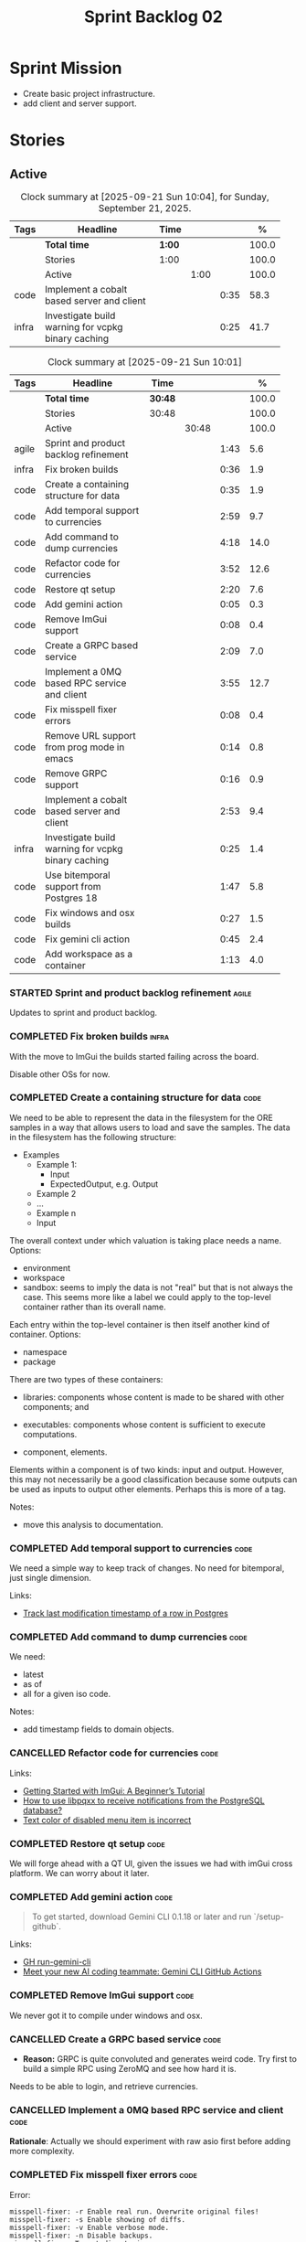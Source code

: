 :PROPERTIES:
:ID: 0DFDAF4D-E299-98E4-25C3-5BB6500E5BA8
:END:
#+title: Sprint Backlog 02
#+options: <:nil c:nil ^:nil d:nil date:nil author:nil toc:nil html-postamble:nil
#+todo: STARTED | COMPLETED CANCELLED POSTPONED BLOCKED
#+tags: { code(c) infra(i) doc(d) agile(a) }
#+startup: inlineimages

* Sprint Mission

- Create basic project infrastructure.
- add client and server support.

* Stories

** Active

#+begin: clocktable :maxlevel 3 :scope subtree :tags t :indent nil :emphasize nil :scope file :narrow 75 :formula % :block today
#+CAPTION: Clock summary at [2025-09-21 Sun 10:04], for Sunday, September 21, 2025.
|       | <75>                                               |        |      |      |       |
| Tags  | Headline                                           | Time   |      |      |     % |
|-------+----------------------------------------------------+--------+------+------+-------|
|       | *Total time*                                       | *1:00* |      |      | 100.0 |
|-------+----------------------------------------------------+--------+------+------+-------|
|       | Stories                                            | 1:00   |      |      | 100.0 |
|       | Active                                             |        | 1:00 |      | 100.0 |
| code  | Implement a cobalt based server and client         |        |      | 0:35 |  58.3 |
| infra | Investigate build warning for vcpkg binary caching |        |      | 0:25 |  41.7 |
#+end:

#+begin: clocktable :maxlevel 3 :scope subtree :tags t :indent nil :emphasize nil :scope file :narrow 75 :formula %
#+TBLNAME: sprint_summary
#+CAPTION: Clock summary at [2025-09-21 Sun 10:01]
|       | <75>                                               |         |       |      |       |
| Tags  | Headline                                           | Time    |       |      |     % |
|-------+----------------------------------------------------+---------+-------+------+-------|
|       | *Total time*                                       | *30:48* |       |      | 100.0 |
|-------+----------------------------------------------------+---------+-------+------+-------|
|       | Stories                                            | 30:48   |       |      | 100.0 |
|       | Active                                             |         | 30:48 |      | 100.0 |
| agile | Sprint and product backlog refinement              |         |       | 1:43 |   5.6 |
| infra | Fix broken builds                                  |         |       | 0:36 |   1.9 |
| code  | Create a containing structure for data             |         |       | 0:35 |   1.9 |
| code  | Add temporal support to currencies                 |         |       | 2:59 |   9.7 |
| code  | Add command to dump currencies                     |         |       | 4:18 |  14.0 |
| code  | Refactor code for currencies                       |         |       | 3:52 |  12.6 |
| code  | Restore qt setup                                   |         |       | 2:20 |   7.6 |
| code  | Add gemini action                                  |         |       | 0:05 |   0.3 |
| code  | Remove ImGui support                               |         |       | 0:08 |   0.4 |
| code  | Create a GRPC based service                        |         |       | 2:09 |   7.0 |
| code  | Implement a 0MQ based RPC service and client       |         |       | 3:55 |  12.7 |
| code  | Fix misspell fixer errors                          |         |       | 0:08 |   0.4 |
| code  | Remove URL support from prog mode in emacs         |         |       | 0:14 |   0.8 |
| code  | Remove GRPC support                                |         |       | 0:16 |   0.9 |
| code  | Implement a cobalt based server and client         |         |       | 2:53 |   9.4 |
| infra | Investigate build warning for vcpkg binary caching |         |       | 0:25 |   1.4 |
| code  | Use bitemporal support from Postgres 18            |         |       | 1:47 |   5.8 |
| code  | Fix windows and osx builds                         |         |       | 0:27 |   1.5 |
| code  | Fix gemini cli action                              |         |       | 0:45 |   2.4 |
| code  | Add workspace as a container                       |         |       | 1:13 |   4.0 |
#+end:

*** STARTED Sprint and product backlog refinement                     :agile:
    :LOGBOOK:
    CLOCK: [2025-09-21 Sun 10:01]--[2025-09-21 Sun 10:05] =>  0:04
    CLOCK: [2025-09-20 Sat 08:23]--[2025-09-20 Sat 08:44] =>  0:21
    CLOCK: [2025-02-02 Sun 12:00]--[2025-02-02 Sun 12:53] =>  0:53
    :END:

Updates to sprint and product backlog.

#+begin_src emacs-lisp :exports none
;; agenda
(org-agenda-file-to-front)
#+end_src

#+name: stories-chart
#+begin_src R :var sprint_summary=sprint_summary :results file graphics :exports results :file sprint_backlog_02_stories.png :width 1200 :height 650
library(conflicted)
library(grid)
library(tidyverse)
library(tibble)

# Remove unnecessary rows.
clean_sprint_summary <- tail(sprint_summary, -4)
names <- unlist(clean_sprint_summary[2])
values <- as.numeric(unlist(clean_sprint_summary[6]))

# Create a data frame.
df <- data.frame(
  cost = values,
  stories = factor(names, levels = names[order(values, decreasing = FALSE)]),
  y = seq(length(names)) * 0.9
)

# Setup the colors
blue <- "#076fa2"

p <- ggplot(df) +
  aes(x = cost, y = stories) +
  geom_col(fill = blue, width = 0.6) +
  ggtitle("Sprint 1: Resourcing per Story") +
  xlab("Resourcing (%)") + ylab("Stories") +
  theme(text = element_text(size = 15))

print(p)
#+end_src

#+RESULTS: stories-chart
[[file:sprint_backlog_02_stories.png]]

#+name: tags-chart
#+begin_src R :var sprint_summary=sprint_summary :results file graphics :exports results :file sprint_backlog_02_tags.png :width 600 :height 400
library(conflicted)
library(grid)
library(tidyverse)
library(tibble)

# Remove unnecessary rows.
clean_sprint_summary <- tail(sprint_summary, -4)
names <- unlist(clean_sprint_summary[1])
values <- as.numeric(unlist(clean_sprint_summary[6]))

# Create a data frame.
df <- data.frame(
  cost = values,
  tags = names,
  y = seq(length(names)) * 0.9
)
# factor(names, levels = names[order(values, decreasing = FALSE)])

df2 <- setNames(aggregate(df$cost, by = list(df$tags), FUN = sum),  c("cost", "tags"))
# Setup the colors
blue <- "#076fa2"

p <- ggplot(df2) +
  aes(x = cost, y = tags) +
  geom_col(fill = blue, width = 0.6) +
  ggtitle("Sprint 1: Resourcing per Tag") +
  xlab("Resourcing (%)") + ylab("Story types") +
  theme(text = element_text(size = 15))

print(p)
#+end_src

#+RESULTS: tags-chart
[[file:sprint_backlog_02_tags.png]]

    :LOGBOOK:
    CLOCK: [2024-07-28 Sun 22:40]--[2024-07-28 Sun 23:09] =>  0:29
    :END:
*** COMPLETED Fix broken builds                                       :infra:
    :LOGBOOK:
    CLOCK: [2025-02-02 Sun 12:54]--[2025-02-02 Sun 13:30] =>  0:36
   :END:

With the move to ImGui the builds started failing across the board.

Disable other OSs for now.

*** COMPLETED Create a containing structure for data                   :code:
    :LOGBOOK:
    CLOCK: [2025-02-03 Mon 22:07]--[2025-02-03 Mon 22:42] =>  0:35
    :END:

We need to be able to represent the data in the filesystem for the ORE samples
in a way that allows users to load and save the samples. The data in the
filesystem has the following structure:

- Examples
  - Example 1:
    - Input
    - ExpectedOutput, e.g. Output
  - Example 2
  - ...
  - Example n
  - Input

The overall context under which valuation is taking place needs a name. Options:

- environment
- workspace
- sandbox: seems to imply the data is not "real" but that is not always the
  case. This seems more like a label we could apply to the top-level container
  rather than its overall name.

Each entry within the top-level container is then itself another kind of
container. Options:

- namespace
- package

There are two types of these containers:

- libraries: components whose content is made to be shared with other
  components; and
- executables: components whose content is sufficient to execute computations.

- component, elements.

Elements within a component is of two kinds: input and output. However, this may
not necessarily be a good classification because some outputs can be used as
inputs to output other elements. Perhaps this is more of a tag.

Notes:

- move this analysis to documentation.

*** COMPLETED Add temporal support to currencies                       :code:
    :LOGBOOK:
    CLOCK: [2025-02-09 Sun 22:35]--[2025-02-09 Sun 23:18] =>  0:43
    CLOCK: [2025-02-08 Sat 20:51]--[2025-02-08 Sat 23:07] =>  2:16
    :END:

We need a simple way to keep track of changes. No need for bitemporal, just
single dimension.

Links:

- [[https://stackoverflow.com/questions/52426656/track-last-modification-timestamp-of-a-row-in-postgres][Track last modification timestamp of a row in Postgres]]

*** COMPLETED Add command to dump currencies                           :code:
    :LOGBOOK:
    CLOCK: [2025-02-12 Wed 23:46]--[2025-02-13 Thu 00:34] =>  0:48
    CLOCK: [2025-02-11 Tue 23:01]--[2025-02-11 Tue 23:42] =>  0:41
    CLOCK: [2025-02-11 Tue 22:13]--[2025-02-11 Tue 23:00] =>  0:47
    CLOCK: [2025-02-10 Mon 23:16]--[2025-02-10 Mon 23:58] =>  0:42
    CLOCK: [2025-02-10 Mon 22:35]--[2025-02-10 Mon 23:15] =>  0:40
    CLOCK: [2025-02-09 Sun 23:19]--[2025-02-09 Sun 23:59] =>  0:40
    :END:

We need:

- latest
- as of
- all for a given iso code.

Notes:

- add timestamp fields to domain objects.

*** CANCELLED Refactor code for currencies                             :code:
    :LOGBOOK:
    CLOCK: [2025-02-11 Tue 21:41]--[2025-02-11 Tue 22:06] =>  0:25
    CLOCK: [2025-02-11 Tue 20:55]--[2025-02-11 Tue 21:15] =>  0:20
    CLOCK: [2025-02-08 Sat 18:58]--[2025-02-08 Sat 19:37] =>  0:39
    CLOCK: [2025-02-08 Sat 16:30]--[2025-02-08 Sat 18:58] =>  2:28
    :END:

Links:

- [[https://technotes.blog/2023/01/24/getting-started-with-imgui-a-beginners-tutorial/][Getting Started with ImGui: A Beginner’s Tutorial]]
- [[https://stackoverflow.com/questions/38457309/how-to-use-libpqxx-to-receive-notifications-from-the-postgresql-database][How to use libpqxx to receive notifications from the PostgreSQL database?]]
- [[https://github.com/ocornut/imgui/issues/4478][Text color of disabled menu item is incorrect]]

*** COMPLETED Restore qt setup                                         :code:
    :LOGBOOK:
    CLOCK: [2025-08-07 Thu 18:02]--[2025-08-07 Thu 20:22] =>  2:20
    :END:

We will forge ahead with a QT UI, given the issues we had with imGui cross
platform. We can worry about it later.

*** COMPLETED Add gemini action                                        :code:
    :LOGBOOK:
    CLOCK: [2025-08-07 Thu 20:26]--[2025-08-07 Thu 20:31] =>  0:05
    :END:

#+begin_quote
To get started, download Gemini CLI 0.1.18 or later and run `/setup-github`.
#+end_quote

Links:

- [[https://github.com/google-github-actions/run-gemini-cli][GH run-gemini-cli]]
- [[https://blog.google/technology/developers/introducing-gemini-cli-github-actions][Meet your new AI coding teammate: Gemini CLI GitHub Actions]]

*** COMPLETED Remove ImGui support                                     :code:
    :LOGBOOK:
    CLOCK: [2025-08-10 Sun 13:41]--[2025-08-10 Sun 13:49] =>  0:08
    :END:

We never got it to compile under windows and osx.

*** CANCELLED Create a GRPC based service                              :code:
    :LOGBOOK:
    CLOCK: [2025-08-15 Fri 20:51]--[2025-08-15 Fri 21:04] =>  0:13
    CLOCK: [2025-08-10 Sun 14:10]--[2025-08-10 Sun 15:30] =>  1:20
    CLOCK: [2025-08-10 Sun 13:50]--[2025-08-10 Sun 14:09] =>  0:19
    CLOCK: [2025-08-10 Sun 13:20]--[2025-08-10 Sun 13:37] =>  0:17
    :END:

- *Reason:* GRPC is quite convoluted and generates weird code. Try first to
  build a simple RPC using ZeroMQ and see how hard it is.

Needs to be able to login, and retrieve currencies.

*** CANCELLED Implement a 0MQ based RPC service and client             :code:
    :LOGBOOK:
    CLOCK: [2025-09-18 Thu 13:57]--[2025-09-18 Thu 17:26] =>  3:29
    CLOCK: [2025-09-18 Thu 12:59]--[2025-09-18 Thu 13:25] =>  0:26
    :END:

*Rationale*: Actually we should experiment with raw asio first before adding
more complexity.

*** COMPLETED Fix misspell fixer errors                                :code:
    :LOGBOOK:
    CLOCK: [2025-09-20 Sat 14:50]--[2025-09-20 Sat 14:58] =>  0:08
    :END:

Error:

#+begin_src
misspell-fixer: -r Enable real run. Overwrite original files!
misspell-fixer: -s Enable showing of diffs.
misspell-fixer: -v Enable verbose mode.
misspell-fixer: -n Disable backups.
misspell-fixer: Target directories: .
misspell-fixer: Your grep version is +zstd which is at least the optimal: 2.28.
misspell-fixer: Iteration 0: prefiltering.
misspell-fixer: Results of prefiltering: (filename:line:pattern)
./doc/agile/v0/sprint_backlog_02.org:382:constraints
misspell-fixer: Iteration 0: processing.
misspell-fixer: actual file: ./doc/agile/v0/sprint_backlog_02.org
misspell-fixer: temp file: ./doc/agile/v0/sprint_backlog_02.org.64
misspell-fixer: misspellings are fixed!
misspell-fixer: Iteration 0: done.
misspell-fixer: Iteration 1: prefiltering.
misspell-fixer: Results of prefiltering: (filename:line:pattern)
misspell-fixer: Iteration 1: nothing to replace.
misspell-fixer: Iteration 1: done.
=================================

Error: Unable to process file command 'output' successfully.
Error: Invalid format '+++ ./doc/agile/v0/sprint_backlog_02.org.64	2025-09-20 10:57:51.112708427 +0000'
#+end_src

The problem may be related to the error in the URL.


***

*** COMPLETED Remove URL support from prog mode in emacs               :code:
    :LOGBOOK:
    CLOCK: [2025-09-20 Sat 15:26]--[2025-09-20 Sat 15:40] =>  0:14
    :END:

*** COMPLETED Remove GRPC support                                      :code:
    :LOGBOOK:
    CLOCK: [2025-09-20 Sat 11:51]--[2025-09-20 Sat 12:07] =>  0:16
    :END:

- remove code using GRPC, leave only server and client skeletons.

*** COMPLETED Implement a cobalt based server and client               :code:
    :LOGBOOK:
    CLOCK: [2025-09-21 Sun 00:41]--[2025-09-21 Sun 01:16] =>  0:35
    CLOCK: [2025-09-20 Sat 21:02]--[2025-09-20 Sat 21:38] =>  0:36
    CLOCK: [2025-09-20 Sat 17:44]--[2025-09-20 Sat 18:20] =>  0:36
    CLOCK: [2025-09-20 Sat 17:16]--[2025-09-20 Sat 17:43] =>  0:27
    CLOCK: [2025-09-20 Sat 16:36]--[2025-09-20 Sat 17:15] =>  0:39
    :END:

Using the examples, create a really simple server and client. Must use SSL.

Links:

- [[https://www.boost.org/doc/libs/latest/libs/cobalt/doc/html/index.html][cobalt docs]]
- [[https://github.com/boostorg/cobalt][GH cobalt]]

*** STARTED Investigate build warning for vcpkg binary caching        :infra:
    :LOGBOOK:
    CLOCK: [2025-09-21 Sun 09:25]--[2025-09-21 Sun 09:50] =>  0:25
    :END:

At present we are getting:

#+begin_src
Additional packages (*) will be modified to complete this operation.
$VCPKG_BINARY_SOURCES: warning: The 'x-gha' binary caching backend has been removed. Consider using a NuGet-based binary caching provider instead, see extended documentation at https://learn.microsoft.com/vcpkg/users/binarycaching?WT.mc_id=vcpkg_inproduct_cli.
  on expression: clear;x-gha,readwrite
#+end_src

Raised:

- [[https://github.com/lukka/run-vcpkg/issues/253][#253: Addressing vcpkg warning related to binary caching]]

*** STARTED Investigate build warning for qtbase                      :infra:
    :LOGBOOK:
    CLOCK: [2025-09-21 Sun 09:51]--[2025-09-21 Sun 10:01] =>  0:10
    :END:

At present we are getting:

#+begin_src
Building qtbase[brotli,concurrent,core,dbus,dnslookup,doubleconversion,egl,fontconfig,freetype,gui,harfbuzz,icu,jpeg,network,opengl,openssl,pcre2,png,sql,sql-psql,sql-sqlite,testlib,thread,widgets,xcb,xcb-xlib,xkb,xkbcommon-x11,xlib,xrender,zstd]:x64-linux@6.8.3#5...
CMake Warning at ports/qtbase/portfile.cmake:49 (message):
  qtbase currently requires packages from the system package manager.  They
  can be installed on Ubuntu systems via sudo apt-get install '^libxcb.*-dev'
  libx11-xcb-dev libglu1-mesa-dev libxrender-dev libxi-dev libxkbcommon-dev
  libxkbcommon-x11-dev libegl1-mesa-dev.
#+end_src

According to grok:

#+begin_quote
The CMake warning from ports/qtbase/portfile.cmake indicates that the qtbase
package in vcpkg requires additional system dependencies (like libxcb and
others) to be installed on your system, specifically for Ubuntu. This warning
appears because vcpkg detects that these dependencies are not satisfied. To
remove the warning, you need to install the required system packages or suppress
the warning if you’re sure the dependencies are met or not needed.
#+end_quote

We seem to be installing all of the required libraries on our script. We may
need to:

#+begin_src bash
export VCPKG_DISABLE_SYSTEM_PACKAGE_CHECK=1
#+end_src

*** STARTED Use bitemporal support from Postgres 18                    :code:
    :LOGBOOK:
    CLOCK: [2025-08-08 Fri 08:27]--[2025-08-08 Fri 09:09] =>  0:42
    CLOCK: [2025-08-08 Fri 08:24]--[2025-08-08 Fri 08:26] =>  0:02
    CLOCK: [2025-08-07 Thu 23:51]--[2025-08-07 Thu 23:59] =>  0:08
    CLOCK: [2025-08-07 Thu 22:12]--[2025-08-07 Thu 23:07] =>  0:55
    :END:

Links:

- [[https://hdombrovskaya.wordpress.com/2024/05/05/3937/][(Bi)Temporal Tables, PostgreSQL and SQL Standard]]
- [[https://neon.com/postgresql/postgresql-18/temporal-constraints][PostgreSQL 18 Temporal Constraints]]
- [[https://www.depesz.com/2024/10/03/waiting-for-postgresql-18-add-temporal-foreign-key-constraints/][Waiting for PostgreSQL 18 – Add temporal FOREIGN KEY constraints]]
- [[https://neon.com/postgresql/postgresql-tutorial/postgresql-identity-column][PostgreSQL Identity Column]]
- [[https://wiki.postgresql.org/wiki/SQL2011Temporal][SQL2011Temporal]]
- [[https://neon.com/postgresql/postgresql-18-new-features][PostgreSQL 18 New Features]]
- [[https://lord.technology/2025/01/28/understanding-temporal-primary-keys.html][Understanding Bitemporal Primary Keys]]
- [[https://hypirion.com/musings/implementing-system-versioned-tables-in-postgres][Implementing System-Versioned Tables in Postgres]]
- [[https://clarkdave.net/2015/02/historical-records-with-postgresql-and-temporal-tables-and-sql-2011/][Historical records with PostgreSQL, temporal tables and SQL:2011]]
- [[https://github.com/arkhipov/temporal_tables][GH temporal_tables]]
- [[https://learn.microsoft.com/en-us/sql/relational-databases/tables/querying-data-in-a-system-versioned-temporal-table?view=sql-server-ver17][Query data in a system-versioned temporal table]]

*** STARTED Fix windows and osx builds                                 :code:
    :LOGBOOK:
    CLOCK: [2025-09-20 Sat 14:58]--[2025-09-20 Sat 15:25] =>  0:27
    :END:

*** STARTED Fix gemini cli action                                      :code:
    :LOGBOOK:
    CLOCK: [2025-09-20 Sat 15:50]--[2025-09-20 Sat 16:35] =>  0:45
    :END:


*** Improve client and server                                          :code:

Tasks:

- add options for port, key file etc.
- add support for environment variables.

#+begin_src c++
// Parse environment variables (prefix "MYAPP_")
po::store(po::parse_environment(desc, "MYAPP_"), vm);
#+end_src

- refactor server and client code into their own classes.

*** Add support for JWT                                                :code:

Links:

- [[https://iniakunhuda.medium.com/building-secure-jwt-authentication-in-go-with-postgresql-94b6724f9b75][Building Secure JWT Authentication in Go with PostgreSQL]]
- [[https://github.com/Thalhammer/jwt-cpp][GH jwt-cpp]]

*** Add serialisation support for reflect-cpp                          :code:

Links:

- [[https://github.com/getml/reflect-cpp/][GH reflect-cpp]]

*** Read up on ECS                                                     :code:

Links:

- [[https://en.wikipedia.org/wiki/Entity_component_system][wikipedia: Entity component system]]
- [[https://github.com/skypjack/entt][GH entt]]: "EnTT is a header-only, tiny and easy to use library for game
  programming and much more written in modern C++."

*** Consider adding otel support                                       :code:

Links:

- [[https://github.com/destrex271/postgresexporter][GH postgresexporter]]: "Unofficial Postgres Exporter for OTEL"
- [[https://opentelemetry-cpp.readthedocs.io/en/latest/otel_docs/classopentelemetry_1_1sdk_1_1trace_1_1SpanExporter.html][SpanExporter]]: create your own exporter.

*** Add chat support                                                   :code:

Links:

- [[https://github.com/communi/libcommuni][GH libcommuni]]: "A cross-platform IRC framework written with Qt."
- [[https://github.com/inspircd/inspircd/tree/insp4][GH insp4]]: "InspIRCd is a modular C++ Internet Relay Chat (IRC) server for
  UNIX-like and Windows systems."
- https://www.inspircd.org/

*** Add account support                                                :code:

Links:

- [[https://www.azerothcore.org/wiki/creating-accounts][azeroth: Creating Accounts]]
- [[https://www.azerothcore.org/wiki/account][azeroth: account]]
- [[https://www.mongodb.com/docs/manual/reference/built-in-roles/#std-label-built-in-roles][mongo: Built-In Roles]]

*** Add session support                                                :code:

Users must be able to login and logout.

*** Use sqlgen for postgres                                            :code:

Links:

- [[https://github.com/getml/sqlgen/][GH sqlgen]]


*** Consider exposing end points via HTTP                              :code:

Having a binary protocol is helpful for performance but it may make life easier
to expose some functionality via HTTP.

Links:

- [[https://github.com/dfleury2/beauty][GH: beauty]]: "Beauty is a layer above Boost.Beast which provide facilities to
  create Http server or client. Beauty allows the creation of synchronous or
  asynchronous server and client, and adds some signals and timer management
  based on Boost.Asio"

*** Consider using getML to integrate ML                               :code:

Links:

- [[https://github.com/getml/getml-community][GH: getml]]: "getML is a tool for automating feature engineering on relational
  data and time series. It includes a specifically customized database Engine
  for this very purpose."
- [[https://getml.com/latest/user_guide/quick_start/][user guide quick start]]

*** Configure postgres with async IO                                   :code:

Links:

- [[https://neon.com/postgresql/postgresql-18/asynchronous-io][PostgreSQL 18 Asynchronous I/O]]

*** Consider using sqls for LSP                                        :code:

We are presently testing postgrestools. If that does not work well, we should
consider sqls.

Links:

- [[https://www.reddit.com/r/emacs/comments/ijbvwv/eglot_sqls_sql_client/][eglot + sqls = SQL client?]]

*** Add workspace as a container                                       :code:
    :LOGBOOK:
    CLOCK: [2025-02-13 Thu 22:18]--[2025-02-13 Thu 22:35] =>  0:17
    CLOCK: [2025-02-13 Thu 21:21]--[2025-02-13 Thu 22:17] =>  0:56
    :END:

Core needs to have a container for all of the data stored within a context.

*** Add portfolio support                                              :code:

Links:

- [[https://leonardqmarcq.com/posts/modeling-hierarchical-tree-data][Modeling Hierarchical Tree Data in PostgreSQL]]

*** Convert plantuml diagrams to org-babel                              :doc:

It may be easier to integrate diagrams with roam if they are org-mode documents.
Experiment with babel for this.

*** Setup code quality actions                                        :infra:

We added a test password to the repo on purpose to see if it was going to be
detected by the github actions:

#+begin_src c++
    std::string connection_string("postgresql://ores:ores@localhost:5433/oresdb");
#+end_src

It wasn't. We need to figure out which actions need to be setup for this. Add
any other actions we may be missing.

The build seems to be failing:

#+begin_src sh
-- SCCache NOT found.
 CMake Error at /usr/local/share/cmake-3.30/Modules/CMakeDetermineSystem.cmake:152 (message):
   Could not find toolchain file:
   /home/runner/work/OreStudio/OreStudio/vcpkg/scripts/buildsystems/vcpkg.cmake
 Call Stack (most recent call first):
 CMakeLists.txt:61 (project)


 CMake Error: CMake was unable to find a build program corresponding to "Unix Makefiles".  CMAKE_MAKE_PROGRAM is not set.  You probably need to select a different build tool.
 CMake Error: CMAKE_CXX_COMPILER not set, after EnableLanguage
 -- Configuring incomplete, errors occurred!
 ~/work/OreStudio/OreStudio ~/work/OreStudio/OreStudio
 ~/work/OreStudio/OreStudio
 cpp/autobuilder: No supported build command succeeded.
 cpp/autobuilder: autobuild summary.
 Error: We were unable to automatically build your code. Please replace the call to the autobuild action with your custom build steps. Encountered a fatal error while running "/opt/hostedtoolcache/CodeQL/2.18.0/x64/codeql/cpp/tools/autobuild.sh". Exit code was 1 and last log line was: cpp/autobuilder: autobuild summary. See the logs for more details.
#+end_src

This may be due to a missing sub-module for vcpkg.

*** Add a message queue                                                :code:

Links:

- [[https://www.oliverlambson.com/pgmq][Use what you already have: Building a message queue on Postgres]]

*** Add support for =windows-msvc-clang-cl=                           :infra:

We need to setup a build for MSVC clang.

*** Implement database connectivity                                    :code:

We have hard coded database configuration. Implement this properly both for
console and UI.

*** Starting UI from file manager does not work                       :infra:

At present we can't start the Qt UI because the file manager thinks its a video.
Maybe we need a desktop file.

Example desktop file:

#+begin_src conf
[Desktop Entry]
Comment=
Terminal=true
Name=fixvideo
Exec=/home/user/fixvideo.sh %f
Type=Application
Icon=/usr/share/icons/gnome/48x48/apps/gnome-settings-theme.png
Encoding=UTF-8
Hidden=false
NoDisplay=false
Categories=AudioVideo;Player;Recorder;
MimeType=video/dv;v
#+end_src

Source: [[https://emacs.stackexchange.com/questions/58037/is-there-a-standard-mode-for-ini-files][Is there a standard mode for .ini files?]]

Tasks:

- create a desktop file for the application.
- add an icon.

*** Consider adding the update copyrights action from quantlib        :infra:

We should remove copyrights from each file and instead have it only at the
top-level to make maintenance easier.

See [[https://github.com/OpenSourceRisk/QuantLib/blob/master/.github/workflows/copyrights.yml][=copyrights.yml=]] in QuantLib repo.

*** Consider adding clang-tidy build                                  :infra:

As per QuantLib build: [[https://github.com/OpenSourceRisk/QuantLib/blob/master/.github/workflows/tidy.yml][=tidy.yml=]].

*** Consider adding test times build                                  :infra:

As per QuantLib build: [[https://github.com/OpenSourceRisk/QuantLib/blob/master/.github/workflows/test-times.yml][=test-times.yml=]].

*** Consider adding sanitizer build                                   :infra:

As per QuantLib build: [[https://github.com/OpenSourceRisk/QuantLib/blob/master/.github/workflows/sanitizer.yml][=sanitizer.yml=]].

*** Use string views for static strings                               :infra:

We are creating =std::strings= where we don't need them, use string views
instead.

*** Create HTTP end point for currencies                              :infra:

Add a basic HTTP server using boost beast. Then we just need a couple of verbs:

- GET: return all currencies in database.
- POST: add one or more currencies.

*** Fix site links to main page                                         :doc:

At present we renamed readme to index in the HTML export. Do a symlink or a copy
of this file to fix links.

*** Add discord support to app                                        :infra:

Links:

- [[https://github.com/RealTimeChris/DiscordCoreAPI][DiscordCoreAPI]]

*** Recipes do not show variables in org-babel                        :infra:

At present when we look at a recipe in the site, we cannot tell what the
environment variables are:

#+begin_src sh
./ores.console import ${log_args} --currency-configuration ${currency_config_dir}/currencies.xml
#+END_SRC

It would be nice if =log_args= etc showed up in the recipe.

Links:

- [[https://kitchingroup.cheme.cmu.edu/blog/2019/02/12/Using-results-from-one-code-block-in-another-org-mode/][Using results from one code block in another org-mode]]

*** Install Windows package on Windows machine                        :infra:

We need to install and run the windows package and make sure it works. Check
console and GUI start.

*** Install OSX package on OSX machine                                :infra:

We need to install and run the windows package and make sure it works. Check
console and GUI start.

*** Add packaging support for images                                  :infra:

At present we are not adding images to packages.

*** Create a staging directory                                        :infra:

At present the binaries are scattered around the build directory. We should take
the same approach as Dogen and create clean directories for this.

*** Create an icon for the application                                :infra:

We copied the Dogen icon to get us going. We should really grab our own logo.

*** Add JSON parsing support for currency                              :code:

We need to have the ability to read and write currencies from JSON.

*** Add postgres support for currency                                  :code:

We need to have the ability to read and write currencies from a postgres
database.

*** Work through all types required for Example 1                      :code:

We want to be able to visualise all the data types needed in order to be able to
run the most basic example of ORE. For each of these types, create a stories.

The files are as follows. First, there are the files in the =Input= directory:

- [[https://github.com/OpenSourceRisk/Engine/tree/master/Examples/Example_1/Input][Example 1 Inputs]]

Specifically:

- =currencies.xml=
- =netting.xml=
- =ore.xml=
- =ore_swaption.xml=
- =plot.gp=
- =portfolio.xml=
- =portfolio_swap.xml=
- =portfolio_swap_20151023.xml=
- =portfolio_swaption.xml=
- =portfolio_swaption_20151023.xml=
- =simulation.xml=

In addition, we need all of the common inputs under:

- [[https://github.com/OpenSourceRisk/Engine/tree/master/Examples/Input][Examples - Common Inputs]]

These are:

- =calendaradjustment.xml=
- =conventions.xml=
- =currencies.xml=
- =curveconfig.xml=
- =fixings_20160205.txt=
- =market_20160205.txt=
- =market_20160205_flat.txt=
- =pricingengine.xml=
- =todaysmarket.xml=

Finally, we need support for the outputs. We can grab these from the expected
outputs:

- [[https://github.com/OpenSourceRisk/Engine/tree/master/Examples/Example_1/ExpectedOutput][Example 1 Expected Outputs]]

These are:

- =colva_nettingset_CPTY_A.csv=
- =curves.csv=
- =exposure_nettingset_CPTY_A.csv=
- =exposure_trade_Swap_20y.csv=
- =flows.csv=
- =log_progress.json=
- =netcube.csv=
- =npv.csv=
- =swaption_npv.csv=
- =xva.csv=

| Previous: [[id:154212FF-BB02-8D84-1E33-9338B458380A][Version Zero]] |
